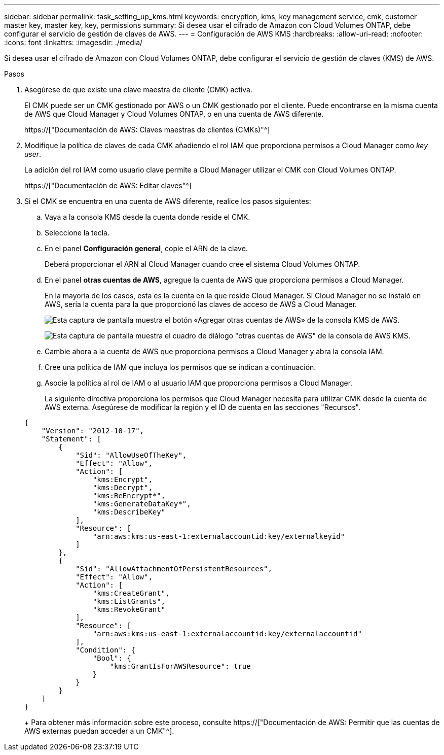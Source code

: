 ---
sidebar: sidebar 
permalink: task_setting_up_kms.html 
keywords: encryption, kms, key management service, cmk, customer master key, master key, key, permissions 
summary: Si desea usar el cifrado de Amazon con Cloud Volumes ONTAP, debe configurar el servicio de gestión de claves de AWS. 
---
= Configuración de AWS KMS
:hardbreaks:
:allow-uri-read: 
:nofooter: 
:icons: font
:linkattrs: 
:imagesdir: ./media/


[role="lead"]
Si desea usar el cifrado de Amazon con Cloud Volumes ONTAP, debe configurar el servicio de gestión de claves (KMS) de AWS.

.Pasos
. Asegúrese de que existe una clave maestra de cliente (CMK) activa.
+
El CMK puede ser un CMK gestionado por AWS o un CMK gestionado por el cliente. Puede encontrarse en la misma cuenta de AWS que Cloud Manager y Cloud Volumes ONTAP, o en una cuenta de AWS diferente.

+
https://["Documentación de AWS: Claves maestras de clientes (CMKs)"^]

. Modifique la política de claves de cada CMK añadiendo el rol IAM que proporciona permisos a Cloud Manager como _key user_.
+
La adición del rol IAM como usuario clave permite a Cloud Manager utilizar el CMK con Cloud Volumes ONTAP.

+
https://["Documentación de AWS: Editar claves"^]

. Si el CMK se encuentra en una cuenta de AWS diferente, realice los pasos siguientes:
+
.. Vaya a la consola KMS desde la cuenta donde reside el CMK.
.. Seleccione la tecla.
.. En el panel *Configuración general*, copie el ARN de la clave.
+
Deberá proporcionar el ARN al Cloud Manager cuando cree el sistema Cloud Volumes ONTAP.

.. En el panel *otras cuentas de AWS*, agregue la cuenta de AWS que proporciona permisos a Cloud Manager.
+
En la mayoría de los casos, esta es la cuenta en la que reside Cloud Manager. Si Cloud Manager no se instaló en AWS, sería la cuenta para la que proporcionó las claves de acceso de AWS a Cloud Manager.

+
image:screenshot_cmk_add_accounts.gif["Esta captura de pantalla muestra el botón «Agregar otras cuentas de AWS» de la consola KMS de AWS."]

+
image:screenshot_cmk_add_accounts_dialog.gif["Esta captura de pantalla muestra el cuadro de diálogo \"otras cuentas de AWS\" de la consola de AWS KMS."]

.. Cambie ahora a la cuenta de AWS que proporciona permisos a Cloud Manager y abra la consola IAM.
.. Cree una política de IAM que incluya los permisos que se indican a continuación.
.. Asocie la política al rol de IAM o al usuario IAM que proporciona permisos a Cloud Manager.
+
La siguiente directiva proporciona los permisos que Cloud Manager necesita para utilizar CMK desde la cuenta de AWS externa. Asegúrese de modificar la región y el ID de cuenta en las secciones "Recursos".

+
[source, json]
----
{
    "Version": "2012-10-17",
    "Statement": [
        {
            "Sid": "AllowUseOfTheKey",
            "Effect": "Allow",
            "Action": [
                "kms:Encrypt",
                "kms:Decrypt",
                "kms:ReEncrypt*",
                "kms:GenerateDataKey*",
                "kms:DescribeKey"
            ],
            "Resource": [
                "arn:aws:kms:us-east-1:externalaccountid:key/externalkeyid"
            ]
        },
        {
            "Sid": "AllowAttachmentOfPersistentResources",
            "Effect": "Allow",
            "Action": [
                "kms:CreateGrant",
                "kms:ListGrants",
                "kms:RevokeGrant"
            ],
            "Resource": [
                "arn:aws:kms:us-east-1:externalaccountid:key/externalaccountid"
            ],
            "Condition": {
                "Bool": {
                    "kms:GrantIsForAWSResource": true
                }
            }
        }
    ]
}
----
+
Para obtener más información sobre este proceso, consulte https://["Documentación de AWS: Permitir que las cuentas de AWS externas puedan acceder a un CMK"^].




